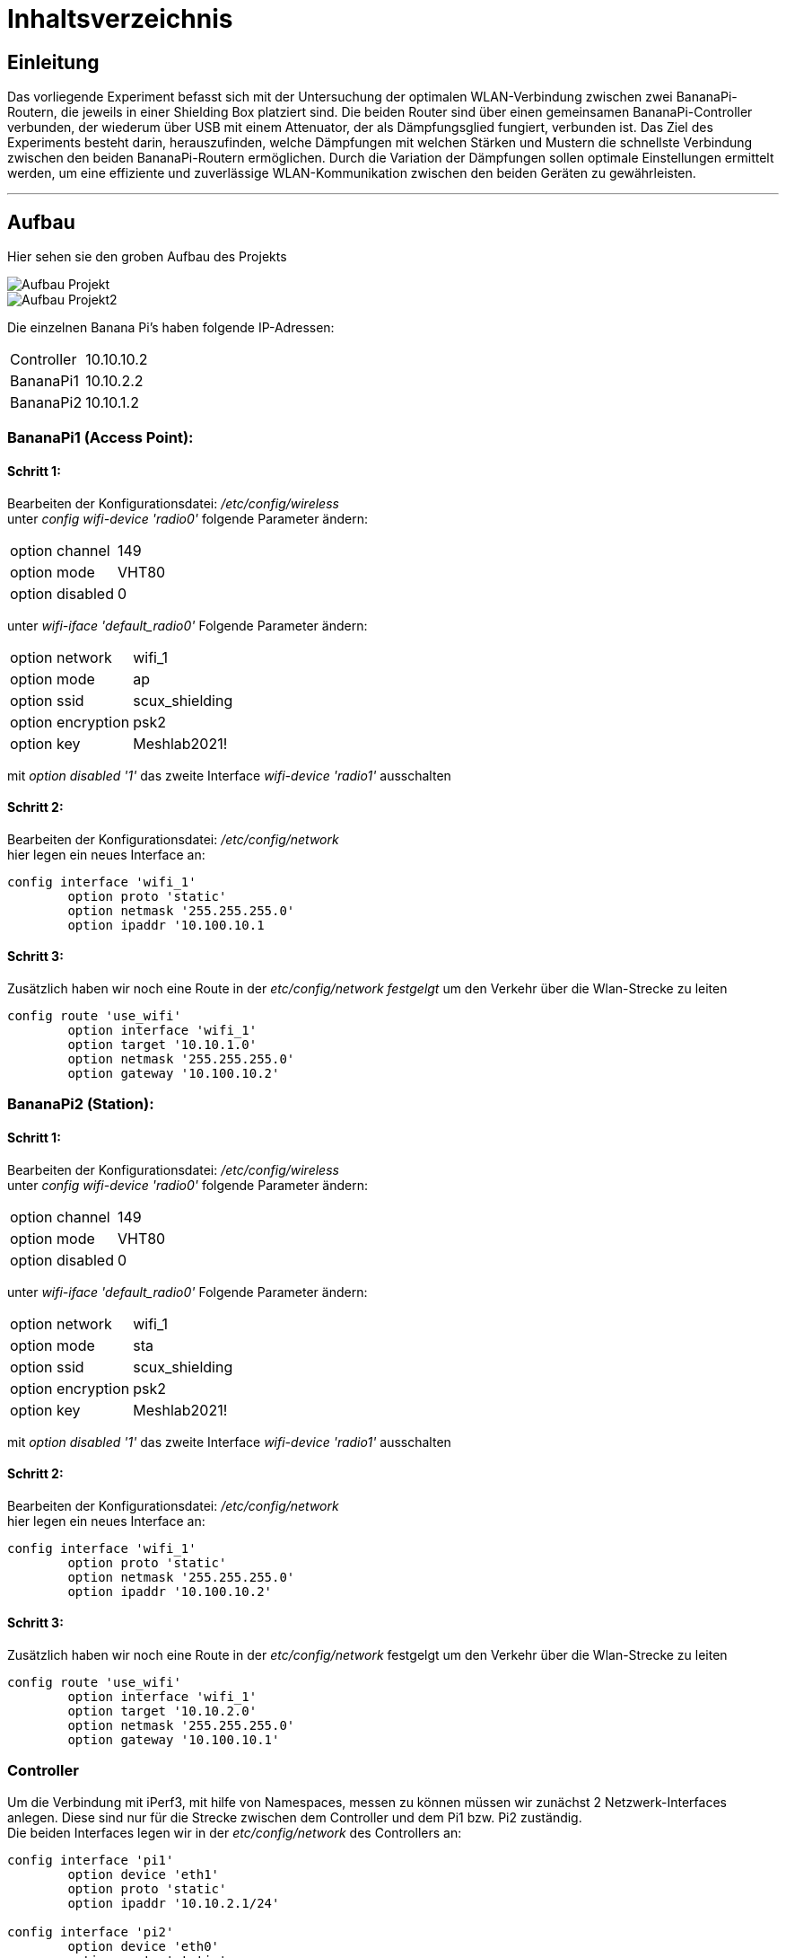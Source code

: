 = Inhaltsverzeichnis

[[einleitung]]
== Einleitung
Das vorliegende Experiment befasst sich mit der Untersuchung der optimalen WLAN-Verbindung zwischen zwei BananaPi-Routern, die jeweils in einer Shielding Box platziert sind. Die beiden Router sind über einen gemeinsamen BananaPi-Controller verbunden, der wiederum über USB mit einem Attenuator, der als Dämpfungsglied fungiert, verbunden ist. Das Ziel des Experiments besteht darin, herauszufinden, welche Dämpfungen mit welchen Stärken und Mustern die schnellste Verbindung zwischen den beiden BananaPi-Routern ermöglichen. Durch die Variation der Dämpfungen sollen optimale Einstellungen ermittelt werden, um eine effiziente und zuverlässige WLAN-Kommunikation zwischen den beiden Geräten zu gewährleisten.

'''

[[aufbau]]
== Aufbau
Hier sehen sie den groben Aufbau des Projekts

image::Aufbau_Projekt.PNG[]
image::Aufbau_Projekt2.PNG[]

Die einzelnen Banana Pi's haben folgende IP-Adressen:

[cols="1,1"]
|===
|Controller
|10.10.10.2

|BananaPi1
|10.10.2.2

|BananaPi2
|10.10.1.2
|=== 

=== BananaPi1 (Access Point): +
==== Schritt 1:
Bearbeiten der Konfigurationsdatei: _/etc/config/wireless_ +
unter _config wifi-device 'radio0'_ folgende Parameter ändern: 
|===
| option channel | 149
| option mode | VHT80
| option disabled | 0
|===
unter _wifi-iface 'default_radio0'_ Folgende Parameter ändern:
|===
|option network | wifi_1
|option mode | ap        
|option ssid | scux_shielding
|option encryption | psk2
|option key | Meshlab2021!
|===
mit _option disabled '1'_ das zweite Interface _wifi-device 'radio1'_ ausschalten

==== Schritt 2:
Bearbeiten der Konfigurationsdatei: _/etc/config/network_ +
hier legen ein neues Interface an: +
[listing]
----
config interface 'wifi_1'
        option proto 'static'
        option netmask '255.255.255.0'
        option ipaddr '10.100.10.1
----

==== Schritt 3:
Zusätzlich haben wir noch eine Route in der _etc/config/network festgelgt_ um den Verkehr über die Wlan-Strecke zu leiten
----
config route 'use_wifi'
        option interface 'wifi_1'
        option target '10.10.1.0'
        option netmask '255.255.255.0'
        option gateway '10.100.10.2'
----

=== BananaPi2 (Station): +
==== Schritt 1:
Bearbeiten der Konfigurationsdatei: _/etc/config/wireless_ +
unter _config wifi-device 'radio0'_ folgende Parameter ändern: 
|===
| option channel | 149
| option mode | VHT80
| option disabled | 0
|===
unter _wifi-iface 'default_radio0'_ Folgende Parameter ändern:
|===
|option network | wifi_1
|option mode | sta        
|option ssid | scux_shielding
|option encryption | psk2
|option key | Meshlab2021!
|===
mit _option disabled '1'_ das zweite Interface _wifi-device 'radio1'_ ausschalten

==== Schritt 2:
Bearbeiten der Konfigurationsdatei: _/etc/config/network_ +
hier legen ein neues Interface an: +
[listing]
----
config interface 'wifi_1'
        option proto 'static'
        option netmask '255.255.255.0'
        option ipaddr '10.100.10.2'
----

==== Schritt 3:
Zusätzlich haben wir noch eine Route in der _etc/config/network_ festgelgt um den Verkehr über die Wlan-Strecke zu leiten
----
config route 'use_wifi'
        option interface 'wifi_1'
        option target '10.10.2.0'
        option netmask '255.255.255.0'
        option gateway '10.100.10.1'
----

=== Controller
Um die Verbindung mit iPerf3, mit hilfe von Namespaces, messen zu können müssen wir zunächst 2 Netzwerk-Interfaces anlegen. Diese sind nur für die Strecke zwischen dem Controller und dem Pi1 bzw. Pi2 zuständig. +
Die beiden Interfaces legen wir in der _etc/config/network_ des Controllers an:
----
config interface 'pi1'
        option device 'eth1'
        option proto 'static'
        option ipaddr '10.10.2.1/24'

config interface 'pi2'
        option device 'eth0'
        option proto 'static'
        option ipaddr '10.10.1.1/24'

config interface 'attenuator'
        option device 'eth3'
        option proto 'static'
        option ipaddr '172.20.10.1/24'

----
'''
=== Namespaces 
Da wir den Wlan-Verkehr zwischen den beiden BananaPi's mit verschiedenen Dämpfungswerten messen möchten, führen wir die Messungen in sogenannten Namespaces aus da der Controller somit sowohl als iPerf3 Server als auch als Client verwendet werden kann. Da wir später noch die Dämpfungen über den mit dem Controller ansteuerbaren Attenuator ändern wollen, ist dies eine gute Möglichkeit. 

==== Schritt 1: Namespaces anlegen:
Als erstes legen wir den Namespaces für den Server (BananaPi1) fest:
----
ip netns add server
ip link add ul-server link eth0 type macvlan mode bridge
ip link set dev ul-server netns server
ip netns exec server ip l set ul-server up
----

Jetzt legen wir noch einen zweiten Namespace für den Client (BananaPi2) an:
----
ip netns add client
ip link add ul-client link eth1 type macvlan mode bridge
ip link set dev ul-client netns client
ip netns exec client ip l set ul-client up
----

Wenn beide Namespaces eingerichtet sind, weisen wir den Interfaces ul-server und ul-client noch IP-Adressen zu.
----
ip netns exec server ip a add 10.10.1.3/24 dev ul-server
ip netns exec client ip a add 10.10.2.3/24 dev ul-client 
----

zusätlich zu den IP-Adressen müssen auch noch Routen für die Umleitung des Datenverkehrs für die Namespaces eingerichtet werden. Dies machen wir über folgende Befehle:
----
ip netns exec server ip r add 10.10.2.0/24 via 10.10.1.2
ip netns exec client ip r add 10.10.1.0/24 via 10.10.2.2
----

Um das ganze zu testen und sicher zu gehen das die Einrichtung fehlerfrei ist verwenden wir iPerf3.
Wir starten 2 Kommandozeilen und verbinden uns mit beiden auf dem Controller.
In einem der beiden Fenster starten wir einen iPerf3 Server und in dem anderen den Client.
----
ip netns exec server iperf3 -s
ip netns exec client iperf3 -c 10.10.1.3 -t 20
----
'''
=== Attenuator
Der Attenuator fungiert als Kontrollmechanismus, um gezielt den WLAN-Verkehr zu beeinflussen und verschiedene Szenarien zu simulieren. Durch die systematische Anpassung der Dämpfungseinstellungen können verschiedene Verbindungsszenarien getestet werden, um die Auswirkungen auf die Übertragungsgeschwindigkeit zu analysieren.
Um die Experimente auf dem Attenuator laufen zu lassen, haben wir ein https://github.com/thuehn/attenuator_script_python[Script] welches von Philipp Buechler geschrieben wurde verwendet. 
Im Script haben wir ein paar kleine Änderungen vorgenommen, sodass der Attenuator über Ethernet ansprechbar ist: 
----
def open_socket():
    try:
        global client_socket
        client_socket = socket.socket(socket.AF_INET, socket.SOCK_STREAM)
        client_socket.connect(('172.20.10.10', 23))
        print('create socket')
        return True
    except ConnectionError:
        print("Could not connect to the Attenuator. Check the IP address and port.")
        return False
----
'''
=== Versuchsvorbereitung
Bevor der Versuch gestartet werden kann muss die Zeit und die Dämpfung für jeden Chain in der tables.csv hinterlegt werden.
----
- Zeit;Dämpfung;Dämpfung;Dämpfung;Dämpfung
- am Ende "STOP" schreiben
Beispiel:
1000;30;30;30;30
STOP
----

'''

=== Versuch starten
Mit folgendem Befehl lässt sich der Versuch starten, das https://github.com/AssiKalle/Kommunikationssysteme_SS23/blob/main/start_test.sh[Script] befindet sich im Verzeichniss _etc/mnt/experiments/oli_valerius/_
----
sh start_test.sh 
----
sobald das Script gestartet ist, hat man die Möglichkeit zwischen Median/Mittelwert und Solotest zu wählen.
Dabei wird die Gesamtzeit des Versuchs aus der https://github.com/AssiKalle/Kommunikationssysteme_SS23/blob/main/tables.csv[tables.csv] berechnet. Die Zeit ist relevant für die Länge des Versuchs. Im Anschluss wird der iPerf3 Server, parallel dazu wird das Attenuator-Script gestartet und dazu verbindet sich der iPerf3 Client.
----
(1) - Mittelwert/Median
(2) - Solotest
----
Hat man den Versuch für Median/Mittelwert durchgeführt, befinden sich die iPerf_resulte _etc/mnt/experiments/oli_valerius/mittelwert_median/data/_ .
Bei dem Versuch für den Solotest befinden sich die Testergebnisse im Verzeichnis _etc/mnt/experiments/oli_valerius/solotest/_ .

'''
=== Aufbereiten der Daten 
Um den Median und den Mittelwert zu bestimmen müssen die Daten noch aufbereitet werden. Dies wird über folgenden https://github.com/AssiKalle/Kommunikationssysteme_SS23/blob/main/calc_median_mittelwert.sh[Befehl] möglich gemacht.
----
sh calc_median_mittelwert.sh
----
Nachdem dieses Script vollständig durchgelaufen ist befinden sich die Ergbnisse des Medians und Mittelwerts im Verzeichnis _etc/mnt/experiments/oli_valerius/mittelwert_median/_

=== Visualisierung der Testergebnisse 
Nachdem die Testergebnisse nun fertig aufbereitet sind, können diese als Plots dargestellt werden. Mithilfe des folgenden https://github.com/AssiKalle/Kommunikationssysteme_SS23/blob/main/plotten.sh[Befehls] lassen sich die Plots für die jeweiligen Test erzeugen.
----
sh plotten.sh
(1) - Mittelwert
(2) - Median
(3) - Solotest
----
Die Plots von https://github.com/AssiKalle/Kommunikationssysteme_SS23/blob/main/mittelwert.png[Mittelwert] und https://github.com/AssiKalle/Kommunikationssysteme_SS23/blob/main/median.png[Median] befinden sich in dem Verzeichnis _etc/mnt/experiments/oli_valerius/mittelwert_median/_ . +
Der Plot für den https://github.com/AssiKalle/Kommunikationssysteme_SS23/blob/main/solotest.png[Solotest] ist in folgendem Verzeichnis zu finden _etc/mnt/experiments/oli_valerius/solotest/_ .

'''

[[verwendung]]
== Verwendung
Das Ziel dieses Experiments besteht darin, die optimalen Dämpfungseinstellungen zu ermitteln, um die schnellstmögliche Verbindung zwischen den beiden BananaPi-Routern herzustellen. Dabei werden verschiedene Dämpfungen mit unterschiedlichen Stärken und Mustern getestet, um herauszufinden, welche Konfiguration die effizienteste und zuverlässigste WLAN-Kommunikation zwischen den Geräten ermöglicht. Durch die Variation der Dämpfungen werden die optimalen Einstellungen ermittelt, um eine optimale Übertragungsgeschwindigkeit und eine stabile Verbindung zwischen den BananaPi-Routern zu erreichen. Das Experiment trägt dazu bei, die WLAN-Performance zu maximieren und die bestmögliche Netzwerkleistung in diesem spezifischen Szenario zu erzielen.

Das Experiment bietet die Möglichkeit, wertvolle Erkenntnisse über die optimale Konfiguration der Dämpfungen zu gewinnen und eine Grundlage für die Optimierung der WLAN-Verbindung zwischen den beiden BananaPi-Routern in einer Shielding Box zu schaffen. Die Ergebnisse können zur Verbesserung der Netzwerkleistung und Stabilität in ähnlichen Umgebungen beitragen.
